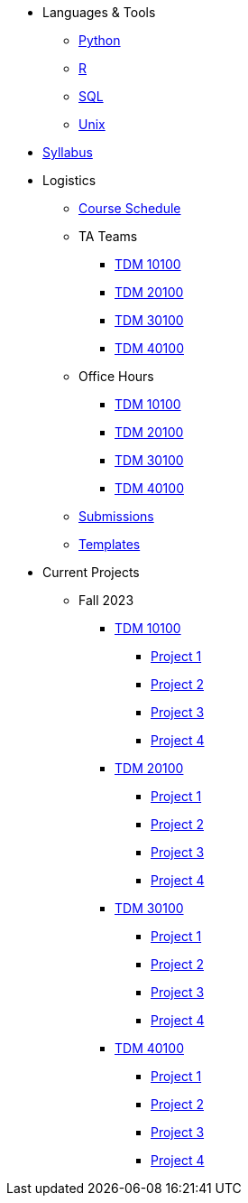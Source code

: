 * Languages & Tools
** xref:programming-languages:python:introduction.adoc[Python]
** xref:programming-languages:R:introduction.adoc[R]
** xref:programming-languages:SQL:introduction.adoc[SQL]
** xref:starter-guides:tools-and-standards:unix:introduction-unix.adoc[Unix]

* xref:fall2023/syllabus.adoc[Syllabus]

* Logistics
** xref:fall2023/schedule.adoc[Course Schedule]
** TA Teams
*** xref:fall2023/101_TAs.adoc[TDM 10100]
*** xref:fall2023/201_TAs.adoc[TDM 20100]
*** xref:fall2023/301_TAs.adoc[TDM 30100]
*** xref:fall2023/401_TAs.adoc[TDM 40100]
** Office Hours
*** xref:fall2023/office_hours_101.adoc[TDM 10100]
*** xref:fall2023/office_hours_201.adoc[TDM 20100]
*** xref:fall2023/office_hours_301.adoc[TDM 30100]
*** xref:fall2023/office_hours_401.adoc[TDM 40100]
** xref:submissions.adoc[Submissions]
** xref:templates.adoc[Templates]

* Current Projects
** Fall 2023
*** xref:10100-2023-projects.adoc[TDM 10100]
**** xref:10100-2023-project01.adoc[Project 1]
**** xref:10100-2023-project02.adoc[Project 2]
**** xref:10100-2023-project03.adoc[Project 3]
**** xref:10100-2023-project04.adoc[Project 4]
// **** xref:10100-2023-project05.adoc[Project 5]
// **** xref:10100-2023-project06.adoc[Project 6]
// **** xref:10100-2023-project07.adoc[Project 7]
// **** xref:10100-2023-project08.adoc[Project 8]
// **** xref:10100-2023-project09.adoc[Project 9]
// **** xref:10100-2023-project10.adoc[Project 10]
// **** xref:10100-2023-project11.adoc[Project 11]
// **** xref:10100-2023-project12.adoc[Project 12]
// **** xref:10100-2023-project13.adoc[Project 13]
// **** xref:10100-2023-project14.adoc[Project 14]
*** xref:20100-2023-projects.adoc[TDM 20100]
**** xref:20100-2023-project01.adoc[Project 1]
**** xref:20100-2023-project02.adoc[Project 2]
**** xref:20100-2023-project03.adoc[Project 3]
**** xref:20100-2023-project04.adoc[Project 4]
// **** xref:20100-2023-project05.adoc[Project 5]
// **** xref:20100-2023-project06.adoc[Project 6]
// **** xref:20100-2023-project07.adoc[Project 7]
// **** xref:20100-2023-project08.adoc[Project 8]
// **** xref:20100-2023-project09.adoc[Project 9]
// **** xref:20100-2023-project10.adoc[Project 10]
// **** xref:20100-2023-project11.adoc[Project 11]
// **** xref:20100-2023-project12.adoc[Project 12]
// **** xref:20100-2023-project13.adoc[Project 13]
// **** xref:20100-2023-project14.adoc[Project 14]
*** xref:30100-2023-projects.adoc[TDM 30100]
**** xref:30100-2023-project01.adoc[Project 1]
**** xref:30100-2023-project02.adoc[Project 2]
**** xref:30100-2023-project03.adoc[Project 3]
**** xref:30100-2023-project04.adoc[Project 4]
// **** xref:30100-2023-project05.adoc[Project 5]
// **** xref:30100-2023-project06.adoc[Project 6]
// **** xref:30100-2023-project07.adoc[Project 7]
// **** xref:30100-2023-project08.adoc[Project 8]
// **** xref:30100-2023-project09.adoc[Project 9]
// **** xref:30100-2023-project10.adoc[Project 10]
// **** xref:30100-2023-project11.adoc[Project 11]
// **** xref:30100-2023-project12.adoc[Project 12]
// **** xref:30100-2023-project13.adoc[Project 13]
// **** xref:30100-2023-project14.adoc[Project 14]
*** xref:40100-2023-projects.adoc[TDM 40100]
**** xref:40100-2023-project01.adoc[Project 1]
**** xref:40100-2023-project02.adoc[Project 2]
**** xref:40100-2023-project03.adoc[Project 3]
**** xref:40100-2023-project04.adoc[Project 4]
// **** xref:40100-2023-project05.adoc[Project 5]
// **** xref:40100-2023-project06.adoc[Project 6]
// **** xref:40100-2023-project07.adoc[Project 7]
// **** xref:40100-2023-project08.adoc[Project 8]
// **** xref:40100-2023-project09.adoc[Project 9]
// **** xref:40100-2023-project10.adoc[Project 10]
// **** xref:40100-2023-project11.adoc[Project 11]
// **** xref:40100-2023-project12.adoc[Project 12]
// **** xref:40100-2023-project13.adoc[Project 13]
// **** xref:40100-2023-project14.adoc[Project 14]
// ** Spring 2024
// *** xref:10200-2024-projects.adoc[TDM 10200]
// **** xref:10200-2024-project01.adoc[Project 1]
// **** xref:10200-2024-project02.adoc[Project 2]
// **** xref:10200-2024-project03.adoc[Project 3]
// **** xref:10200-2024-project04.adoc[Project 4]
// **** xref:10200-2024-project05.adoc[Project 5]
// **** xref:10200-2024-project06.adoc[Project 6]
// **** xref:10200-2024-project07.adoc[Project 7]
// **** xref:10200-2024-project08.adoc[Project 8]
// **** xref:10200-2024-project09.adoc[Project 9]
// **** xref:10200-2024-project10.adoc[Project 10]
// **** xref:10200-2024-project11.adoc[Project 11]
// **** xref:10200-2024-project12.adoc[Project 12]
// **** xref:10200-2024-project13.adoc[Project 13]
// **** xref:10200-2024-project14.adoc[Project 14]
// *** xref:20200-2024-projects.adoc[TDM 20200]
// **** xref:20200-2024-project01.adoc[Project 1]
// **** xref:20200-2024-project02.adoc[Project 2]
// **** xref:20200-2024-project03.adoc[Project 3]
// **** xref:20200-2024-project04.adoc[Project 4]
// **** xref:20200-2024-project05.adoc[Project 5]
// **** xref:20200-2024-project06.adoc[Project 6]
// **** xref:20200-2024-project07.adoc[Project 7]
// **** xref:20200-2024-project08.adoc[Project 8]
// **** xref:20200-2024-project09.adoc[Project 9]
// **** xref:20200-2024-project10.adoc[Project 10]
// **** xref:20200-2024-project11.adoc[Project 11]
// **** xref:20200-2024-project12.adoc[Project 12]
// **** xref:20200-2024-project13.adoc[Project 13]
// **** xref:20200-2024-project14.adoc[Project 14]
// *** xref:30200-2024-projects.adoc[TDM 30200]
// **** xref:30200-2024-project01.adoc[Project 1]
// **** xref:30200-2024-project02.adoc[Project 2]
// **** xref:30200-2024-project03.adoc[Project 3]
// **** xref:30200-2024-project04.adoc[Project 4]
// **** xref:30200-2024-project05.adoc[Project 5]
// **** xref:30200-2024-project06.adoc[Project 6]
// **** xref:30200-2024-project07.adoc[Project 7]
// **** xref:30200-2024-project08.adoc[Project 8]
// **** xref:30200-2024-project09.adoc[Project 9]
// **** xref:30200-2024-project10.adoc[Project 10]
// **** xref:30200-2024-project11.adoc[Project 11]
// **** xref:30200-2024-project12.adoc[Project 12]
// **** xref:30200-2024-project13.adoc[Project 13]
// **** xref:30200-2024-project14.adoc[Project 14]
// *** xref:40200-2024-projects.adoc[TDM 40200]
// **** xref:40200-2024-project01.adoc[Project 1]
// **** xref:40200-2024-project02.adoc[Project 2]
// **** xref:40200-2024-project03.adoc[Project 3]
// **** xref:40200-2024-project04.adoc[Project 4]
// **** xref:40200-2024-project05.adoc[Project 5]
// **** xref:40200-2024-project06.adoc[Project 6]
// **** xref:40200-2024-project07.adoc[Project 7]
// **** xref:40200-2024-project08.adoc[Project 8]
// **** xref:40200-2024-project09.adoc[Project 9]
// **** xref:40200-2024-project10.adoc[Project 10]
// **** xref:40200-2024-project11.adoc[Project 11]
// **** xref:40200-2024-project12.adoc[Project 12]
// **** xref:40200-2024-project13.adoc[Project 13]
// **** xref:40200-2024-project14.adoc[Project 14]